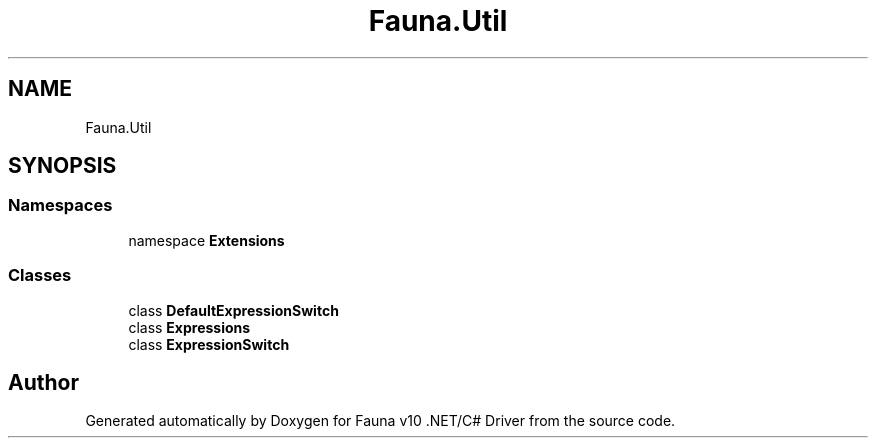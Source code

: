 .TH "Fauna.Util" 3 "Version 0.3.0-beta" "Fauna v10 .NET/C# Driver" \" -*- nroff -*-
.ad l
.nh
.SH NAME
Fauna.Util
.SH SYNOPSIS
.br
.PP
.SS "Namespaces"

.in +1c
.ti -1c
.RI "namespace \fBExtensions\fP"
.br
.in -1c
.SS "Classes"

.in +1c
.ti -1c
.RI "class \fBDefaultExpressionSwitch\fP"
.br
.ti -1c
.RI "class \fBExpressions\fP"
.br
.ti -1c
.RI "class \fBExpressionSwitch\fP"
.br
.in -1c
.SH "Author"
.PP 
Generated automatically by Doxygen for Fauna v10 \&.NET/C# Driver from the source code\&.

